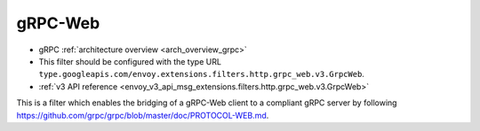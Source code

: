 .. _config_http_filters_grpc_web:

gRPC-Web
========

* gRPC :ref:`architecture overview <arch_overview_grpc>`
* This filter should be configured with the type URL ``type.googleapis.com/envoy.extensions.filters.http.grpc_web.v3.GrpcWeb``.
* :ref:`v3 API reference <envoy_v3_api_msg_extensions.filters.http.grpc_web.v3.GrpcWeb>`

This is a filter which enables the bridging of a gRPC-Web client to a compliant gRPC server by
following https://github.com/grpc/grpc/blob/master/doc/PROTOCOL-WEB.md.
